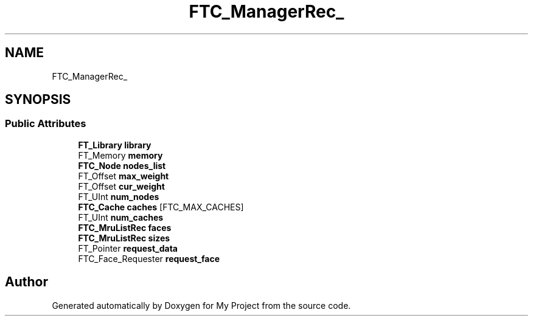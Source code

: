 .TH "FTC_ManagerRec_" 3 "Wed Feb 1 2023" "Version Version 0.0" "My Project" \" -*- nroff -*-
.ad l
.nh
.SH NAME
FTC_ManagerRec_
.SH SYNOPSIS
.br
.PP
.SS "Public Attributes"

.in +1c
.ti -1c
.RI "\fBFT_Library\fP \fBlibrary\fP"
.br
.ti -1c
.RI "FT_Memory \fBmemory\fP"
.br
.ti -1c
.RI "\fBFTC_Node\fP \fBnodes_list\fP"
.br
.ti -1c
.RI "FT_Offset \fBmax_weight\fP"
.br
.ti -1c
.RI "FT_Offset \fBcur_weight\fP"
.br
.ti -1c
.RI "FT_UInt \fBnum_nodes\fP"
.br
.ti -1c
.RI "\fBFTC_Cache\fP \fBcaches\fP [FTC_MAX_CACHES]"
.br
.ti -1c
.RI "FT_UInt \fBnum_caches\fP"
.br
.ti -1c
.RI "\fBFTC_MruListRec\fP \fBfaces\fP"
.br
.ti -1c
.RI "\fBFTC_MruListRec\fP \fBsizes\fP"
.br
.ti -1c
.RI "FT_Pointer \fBrequest_data\fP"
.br
.ti -1c
.RI "FTC_Face_Requester \fBrequest_face\fP"
.br
.in -1c

.SH "Author"
.PP 
Generated automatically by Doxygen for My Project from the source code\&.
